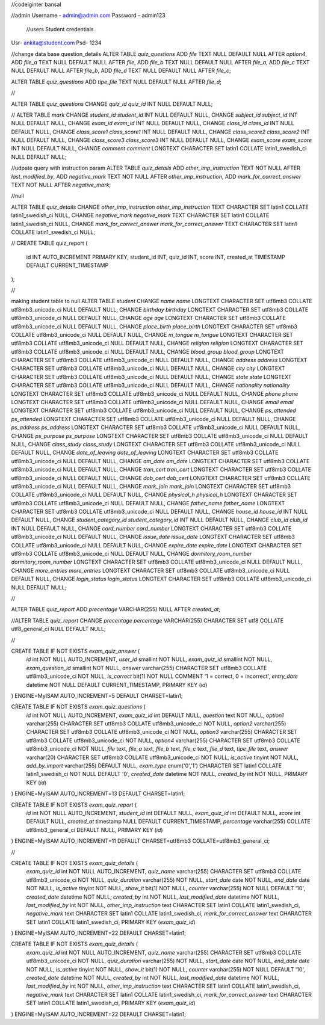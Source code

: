 //codeiginter  bansal


//admin
Username - admin@admin.com
Password - admin123

 //users
 Student credentials
Usr- ankita@student.com
Psd- 1234


//change data base question_details
ALTER TABLE `quiz_questions` ADD `file` TEXT NULL DEFAULT NULL AFTER `option4`, ADD `file_a` TEXT NULL DEFAULT NULL AFTER `file`, ADD `file_b` TEXT NULL DEFAULT NULL AFTER `file_a`, ADD `file_c` TEXT NULL DEFAULT NULL AFTER `file_b`, ADD `file_d` TEXT NULL DEFAULT NULL AFTER `file_c`;

ALTER TABLE `quiz_questions` ADD `tipe_file` TEXT NULL DEFAULT NULL AFTER `file_d`;

//

ALTER TABLE `quiz_questions` CHANGE `quiz_id` `quiz_id` INT NULL DEFAULT NULL;


//
ALTER TABLE `mark` CHANGE `student_id` `student_id` INT NULL DEFAULT NULL, CHANGE `subject_id` `subject_id` INT NULL DEFAULT NULL, CHANGE `exam_id` `exam_id` INT NULL DEFAULT NULL, CHANGE `class_id` `class_id` INT NULL DEFAULT NULL, CHANGE `class_score1` `class_score1` INT NULL DEFAULT NULL, CHANGE `class_score2` `class_score2` INT NULL DEFAULT NULL, CHANGE `class_score3` `class_score3` INT NULL DEFAULT NULL, CHANGE `exam_score` `exam_score` INT NULL DEFAULT NULL, CHANGE `comment` `comment` LONGTEXT CHARACTER SET latin1 COLLATE latin1_swedish_ci NULL DEFAULT NULL;


//udpate query with instruction param
ALTER TABLE `quiz_details` ADD `other_imp_instruction` TEXT NOT NULL AFTER `last_modified_by`, ADD `negative_mark` TEXT NOT NULL AFTER `other_imp_instruction`, ADD `mark_for_correct_answer` TEXT NOT NULL AFTER `negative_mark`;


//null

ALTER TABLE `quiz_details` CHANGE `other_imp_instruction` `other_imp_instruction` TEXT CHARACTER SET latin1 COLLATE latin1_swedish_ci NULL, CHANGE `negative_mark` `negative_mark` TEXT CHARACTER SET latin1 COLLATE latin1_swedish_ci NULL, CHANGE `mark_for_correct_answer` `mark_for_correct_answer` TEXT CHARACTER SET latin1 COLLATE latin1_swedish_ci NULL;


//
CREATE TABLE quiz_report (
    id INT AUTO_INCREMENT PRIMARY KEY,
    student_id INT,
    quiz_id INT,
    score INT,
    created_at TIMESTAMP DEFAULT CURRENT_TIMESTAMP
);


//

making student table to null
ALTER TABLE `student` CHANGE `name` `name` LONGTEXT CHARACTER SET utf8mb3 COLLATE utf8mb3_unicode_ci NULL DEFAULT NULL, CHANGE `birthday` `birthday` LONGTEXT CHARACTER SET utf8mb3 COLLATE utf8mb3_unicode_ci NULL DEFAULT NULL, CHANGE `age` `age` LONGTEXT CHARACTER SET utf8mb3 COLLATE utf8mb3_unicode_ci NULL DEFAULT NULL, CHANGE `place_birth` `place_birth` LONGTEXT CHARACTER SET utf8mb3 COLLATE utf8mb3_unicode_ci NULL DEFAULT NULL, CHANGE `m_tongue` `m_tongue` LONGTEXT CHARACTER SET utf8mb3 COLLATE utf8mb3_unicode_ci NULL DEFAULT NULL, CHANGE `religion` `religion` LONGTEXT CHARACTER SET utf8mb3 COLLATE utf8mb3_unicode_ci NULL DEFAULT NULL, CHANGE `blood_group` `blood_group` LONGTEXT CHARACTER SET utf8mb3 COLLATE utf8mb3_unicode_ci NULL DEFAULT NULL, CHANGE `address` `address` LONGTEXT CHARACTER SET utf8mb3 COLLATE utf8mb3_unicode_ci NULL DEFAULT NULL, CHANGE `city` `city` LONGTEXT CHARACTER SET utf8mb3 COLLATE utf8mb3_unicode_ci NULL DEFAULT NULL, CHANGE `state` `state` LONGTEXT CHARACTER SET utf8mb3 COLLATE utf8mb3_unicode_ci NULL DEFAULT NULL, CHANGE `nationality` `nationality` LONGTEXT CHARACTER SET utf8mb3 COLLATE utf8mb3_unicode_ci NULL DEFAULT NULL, CHANGE `phone` `phone` LONGTEXT CHARACTER SET utf8mb3 COLLATE utf8mb3_unicode_ci NULL DEFAULT NULL, CHANGE `email` `email` LONGTEXT CHARACTER SET utf8mb3 COLLATE utf8mb3_unicode_ci NULL DEFAULT NULL, CHANGE `ps_attended` `ps_attended` LONGTEXT CHARACTER SET utf8mb3 COLLATE utf8mb3_unicode_ci NULL DEFAULT NULL, CHANGE `ps_address` `ps_address` LONGTEXT CHARACTER SET utf8mb3 COLLATE utf8mb3_unicode_ci NULL DEFAULT NULL, CHANGE `ps_purpose` `ps_purpose` LONGTEXT CHARACTER SET utf8mb3 COLLATE utf8mb3_unicode_ci NULL DEFAULT NULL, CHANGE `class_study` `class_study` LONGTEXT CHARACTER SET utf8mb3 COLLATE utf8mb3_unicode_ci NULL DEFAULT NULL, CHANGE `date_of_leaving` `date_of_leaving` LONGTEXT CHARACTER SET utf8mb3 COLLATE utf8mb3_unicode_ci NULL DEFAULT NULL, CHANGE `am_date` `am_date` LONGTEXT CHARACTER SET utf8mb3 COLLATE utf8mb3_unicode_ci NULL DEFAULT NULL, CHANGE `tran_cert` `tran_cert` LONGTEXT CHARACTER SET utf8mb3 COLLATE utf8mb3_unicode_ci NULL DEFAULT NULL, CHANGE `dob_cert` `dob_cert` LONGTEXT CHARACTER SET utf8mb3 COLLATE utf8mb3_unicode_ci NULL DEFAULT NULL, CHANGE `mark_join` `mark_join` LONGTEXT CHARACTER SET utf8mb3 COLLATE utf8mb3_unicode_ci NULL DEFAULT NULL, CHANGE `physical_h` `physical_h` LONGTEXT CHARACTER SET utf8mb3 COLLATE utf8mb3_unicode_ci NULL DEFAULT NULL, CHANGE `father_name` `father_name` LONGTEXT CHARACTER SET utf8mb3 COLLATE utf8mb3_unicode_ci NULL DEFAULT NULL, CHANGE `house_id` `house_id` INT NULL DEFAULT NULL, CHANGE `student_category_id` `student_category_id` INT NULL DEFAULT NULL, CHANGE `club_id` `club_id` INT NULL DEFAULT NULL, CHANGE `card_number` `card_number` LONGTEXT CHARACTER SET utf8mb3 COLLATE utf8mb3_unicode_ci NULL DEFAULT NULL, CHANGE `issue_date` `issue_date` LONGTEXT CHARACTER SET utf8mb3 COLLATE utf8mb3_unicode_ci NULL DEFAULT NULL, CHANGE `expire_date` `expire_date` LONGTEXT CHARACTER SET utf8mb3 COLLATE utf8mb3_unicode_ci NULL DEFAULT NULL, CHANGE `dormitory_room_number` `dormitory_room_number` LONGTEXT CHARACTER SET utf8mb3 COLLATE utf8mb3_unicode_ci NULL DEFAULT NULL, CHANGE `more_entries` `more_entries` LONGTEXT CHARACTER SET utf8mb3 COLLATE utf8mb3_unicode_ci NULL DEFAULT NULL, CHANGE `login_status` `login_status` LONGTEXT CHARACTER SET utf8mb3 COLLATE utf8mb3_unicode_ci NULL DEFAULT NULL;


//

ALTER TABLE `quiz_report` ADD `precentage` VARCHAR(255) NULL AFTER `created_at`;

//ALTER TABLE `quiz_report` CHANGE `precentage` `percentage` VARCHAR(255) CHARACTER SET utf8 COLLATE utf8_general_ci NULL DEFAULT NULL;


//

CREATE TABLE IF NOT EXISTS `exam_quiz_answer` (
  `id` int NOT NULL AUTO_INCREMENT,
  `user_id` smallint NOT NULL,
  `exam_quiz_id` smallint NOT NULL,
  `exam_question_id` smallint NOT NULL,
  `answer` varchar(255) CHARACTER SET utf8mb3 COLLATE utf8mb3_unicode_ci NOT NULL,
  `is_correct` bit(1) NOT NULL COMMENT '1 = correct, 0 = incorrect',
  `entry_date` datetime NOT NULL DEFAULT CURRENT_TIMESTAMP,
  PRIMARY KEY (`id`)
) ENGINE=MyISAM AUTO_INCREMENT=5 DEFAULT CHARSET=latin1;




CREATE TABLE IF NOT EXISTS `exam_quiz_questions` (
  `id` int NOT NULL AUTO_INCREMENT,
  `exam_quiz_id` int DEFAULT NULL,
  `question` text NOT NULL,
  `option1` varchar(255) CHARACTER SET utf8mb3 COLLATE utf8mb3_unicode_ci NOT NULL,
  `option2` varchar(255) CHARACTER SET utf8mb3 COLLATE utf8mb3_unicode_ci NOT NULL,
  `option3` varchar(255) CHARACTER SET utf8mb3 COLLATE utf8mb3_unicode_ci NOT NULL,
  `option4` varchar(255) CHARACTER SET utf8mb3 COLLATE utf8mb3_unicode_ci NOT NULL,
  `file` text,
  `file_a` text,
  `file_b` text,
  `file_c` text,
  `file_d` text,
  `tipe_file` text,
  `answer` varchar(20) CHARACTER SET utf8mb3 COLLATE utf8mb3_unicode_ci NOT NULL,
  `is_active` tinyint NOT NULL,
  `add_by_import` varchar(255) DEFAULT NULL,
  `exam_type` enum('0','1') CHARACTER SET latin1 COLLATE latin1_swedish_ci NOT NULL DEFAULT '0',
  `created_date` datetime NOT NULL,
  `created_by` int NOT NULL,
  PRIMARY KEY (`id`)
) ENGINE=MyISAM AUTO_INCREMENT=13 DEFAULT CHARSET=latin1;


CREATE TABLE IF NOT EXISTS `exam_quiz_report` (
  `id` int NOT NULL AUTO_INCREMENT,
  `student_id` int DEFAULT NULL,
  `exam_quiz_id` int DEFAULT NULL,
  `score` int DEFAULT NULL,
  `created_at` timestamp NULL DEFAULT CURRENT_TIMESTAMP,
  `percentage` varchar(255) COLLATE utf8mb3_general_ci DEFAULT NULL,
  PRIMARY KEY (`id`)
) ENGINE=MyISAM AUTO_INCREMENT=11 DEFAULT CHARSET=utf8mb3 COLLATE=utf8mb3_general_ci;


//


CREATE TABLE IF NOT EXISTS `exam_quiz_details` (
  `exam_quiz_id` int NOT NULL AUTO_INCREMENT,
  `quiz_name` varchar(255) CHARACTER SET utf8mb3 COLLATE utf8mb3_unicode_ci NOT NULL,
  `quiz_duration` varchar(255) NOT NULL,
  `start_date` date NOT NULL,
  `end_date` date NOT NULL,
  `is_active` tinyint NOT NULL,
  `show_it` bit(1) NOT NULL,
  `counter` varchar(255) NOT NULL DEFAULT '10',
  `created_date` datetime NOT NULL,
  `created_by` int NOT NULL,
  `last_modified_date` datetime NOT NULL,
  `last_modified_by` int NOT NULL,
  `other_imp_instruction` text CHARACTER SET latin1 COLLATE latin1_swedish_ci,
  `negative_mark` text CHARACTER SET latin1 COLLATE latin1_swedish_ci,
  `mark_for_correct_answer` text CHARACTER SET latin1 COLLATE latin1_swedish_ci,
  PRIMARY KEY (`exam_quiz_id`)
) ENGINE=MyISAM AUTO_INCREMENT=22 DEFAULT CHARSET=latin1;



CREATE TABLE IF NOT EXISTS `exam_quiz_details` (
  `exam_quiz_id` int NOT NULL AUTO_INCREMENT,
  `quiz_name` varchar(255) CHARACTER SET utf8mb3 COLLATE utf8mb3_unicode_ci NOT NULL,
  `quiz_duration` varchar(255) NOT NULL,
  `start_date` date NOT NULL,
  `end_date` date NOT NULL,
  `is_active` tinyint NOT NULL,
  `show_it` bit(1) NOT NULL,
  `counter` varchar(255) NOT NULL DEFAULT '10',
  `created_date` datetime NOT NULL,
  `created_by` int NOT NULL,
  `last_modified_date` datetime NOT NULL,
  `last_modified_by` int NOT NULL,
  `other_imp_instruction` text CHARACTER SET latin1 COLLATE latin1_swedish_ci,
  `negative_mark` text CHARACTER SET latin1 COLLATE latin1_swedish_ci,
  `mark_for_correct_answer` text CHARACTER SET latin1 COLLATE latin1_swedish_ci,
  PRIMARY KEY (`exam_quiz_id`)
) ENGINE=MyISAM AUTO_INCREMENT=22 DEFAULT CHARSET=latin1;
